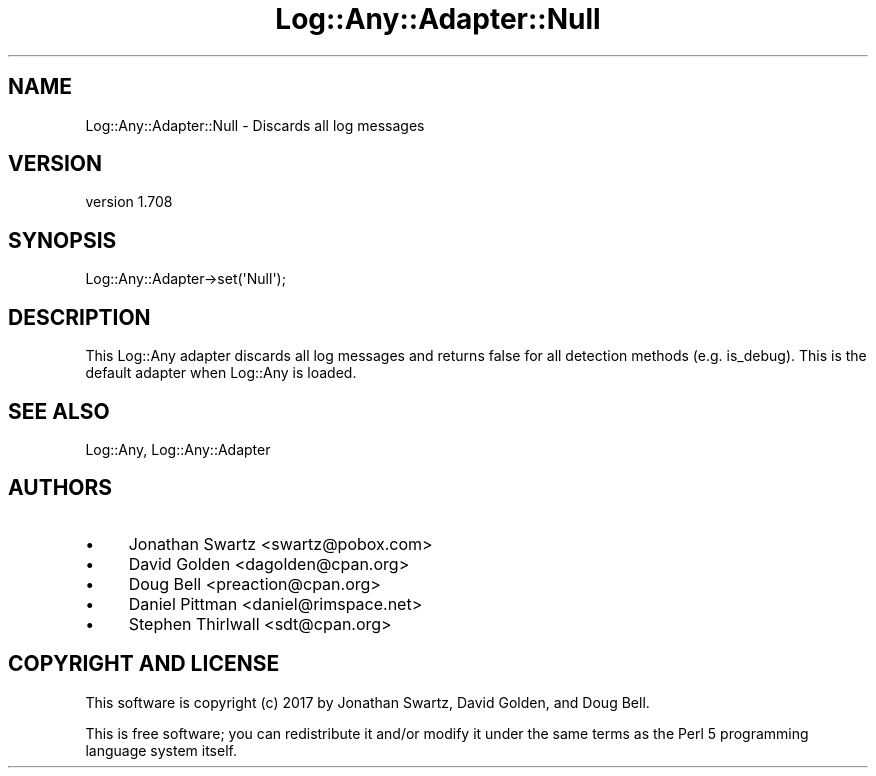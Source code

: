 .\" Automatically generated by Pod::Man 4.14 (Pod::Simple 3.40)
.\"
.\" Standard preamble:
.\" ========================================================================
.de Sp \" Vertical space (when we can't use .PP)
.if t .sp .5v
.if n .sp
..
.de Vb \" Begin verbatim text
.ft CW
.nf
.ne \\$1
..
.de Ve \" End verbatim text
.ft R
.fi
..
.\" Set up some character translations and predefined strings.  \*(-- will
.\" give an unbreakable dash, \*(PI will give pi, \*(L" will give a left
.\" double quote, and \*(R" will give a right double quote.  \*(C+ will
.\" give a nicer C++.  Capital omega is used to do unbreakable dashes and
.\" therefore won't be available.  \*(C` and \*(C' expand to `' in nroff,
.\" nothing in troff, for use with C<>.
.tr \(*W-
.ds C+ C\v'-.1v'\h'-1p'\s-2+\h'-1p'+\s0\v'.1v'\h'-1p'
.ie n \{\
.    ds -- \(*W-
.    ds PI pi
.    if (\n(.H=4u)&(1m=24u) .ds -- \(*W\h'-12u'\(*W\h'-12u'-\" diablo 10 pitch
.    if (\n(.H=4u)&(1m=20u) .ds -- \(*W\h'-12u'\(*W\h'-8u'-\"  diablo 12 pitch
.    ds L" ""
.    ds R" ""
.    ds C` ""
.    ds C' ""
'br\}
.el\{\
.    ds -- \|\(em\|
.    ds PI \(*p
.    ds L" ``
.    ds R" ''
.    ds C`
.    ds C'
'br\}
.\"
.\" Escape single quotes in literal strings from groff's Unicode transform.
.ie \n(.g .ds Aq \(aq
.el       .ds Aq '
.\"
.\" If the F register is >0, we'll generate index entries on stderr for
.\" titles (.TH), headers (.SH), subsections (.SS), items (.Ip), and index
.\" entries marked with X<> in POD.  Of course, you'll have to process the
.\" output yourself in some meaningful fashion.
.\"
.\" Avoid warning from groff about undefined register 'F'.
.de IX
..
.nr rF 0
.if \n(.g .if rF .nr rF 1
.if (\n(rF:(\n(.g==0)) \{\
.    if \nF \{\
.        de IX
.        tm Index:\\$1\t\\n%\t"\\$2"
..
.        if !\nF==2 \{\
.            nr % 0
.            nr F 2
.        \}
.    \}
.\}
.rr rF
.\" ========================================================================
.\"
.IX Title "Log::Any::Adapter::Null 3"
.TH Log::Any::Adapter::Null 3 "2020-01-13" "perl v5.32.0" "User Contributed Perl Documentation"
.\" For nroff, turn off justification.  Always turn off hyphenation; it makes
.\" way too many mistakes in technical documents.
.if n .ad l
.nh
.SH "NAME"
Log::Any::Adapter::Null \- Discards all log messages
.SH "VERSION"
.IX Header "VERSION"
version 1.708
.SH "SYNOPSIS"
.IX Header "SYNOPSIS"
.Vb 1
\&    Log::Any::Adapter\->set(\*(AqNull\*(Aq);
.Ve
.SH "DESCRIPTION"
.IX Header "DESCRIPTION"
This Log::Any adapter discards all log messages and returns false for all
detection methods (e.g. is_debug). This is the default adapter when Log::Any is
loaded.
.SH "SEE ALSO"
.IX Header "SEE ALSO"
Log::Any, Log::Any::Adapter
.SH "AUTHORS"
.IX Header "AUTHORS"
.IP "\(bu" 4
Jonathan Swartz <swartz@pobox.com>
.IP "\(bu" 4
David Golden <dagolden@cpan.org>
.IP "\(bu" 4
Doug Bell <preaction@cpan.org>
.IP "\(bu" 4
Daniel Pittman <daniel@rimspace.net>
.IP "\(bu" 4
Stephen Thirlwall <sdt@cpan.org>
.SH "COPYRIGHT AND LICENSE"
.IX Header "COPYRIGHT AND LICENSE"
This software is copyright (c) 2017 by Jonathan Swartz, David Golden, and Doug Bell.
.PP
This is free software; you can redistribute it and/or modify it under
the same terms as the Perl 5 programming language system itself.
